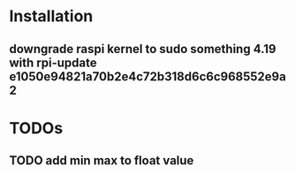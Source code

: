* Installation
** downgrade raspi kernel to sudo something 4.19 with rpi-update e1050e94821a70b2e4c72b318d6c6c968552e9a2


* TODOs
** TODO add min max to float value